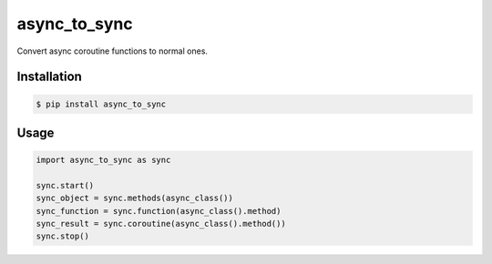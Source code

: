 =============
async_to_sync
=============

Convert async coroutine functions to normal ones.

Installation
------------

.. code-block:: bash

    $ pip install async_to_sync

Usage
-----

.. code-block:: python

    import async_to_sync as sync

    sync.start()
    sync_object = sync.methods(async_class())
    sync_function = sync.function(async_class().method)
    sync_result = sync.coroutine(async_class().method())
    sync.stop()
